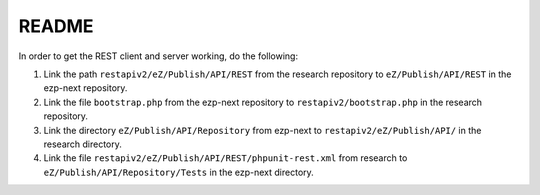 ======
README
======

In order to get the REST client and server working, do the following:

#) Link the path ``restapiv2/eZ/Publish/API/REST`` from the research repository
   to ``eZ/Publish/API/REST`` in the ezp-next repository.

#) Link the file ``bootstrap.php`` from the ezp-next repository
   to ``restapiv2/bootstrap.php`` in the research repository.

#) Link the directory ``eZ/Publish/API/Repository`` from ezp-next to
   ``restapiv2/eZ/Publish/API/`` in the research directory.

#) Link the file ``restapiv2/eZ/Publish/API/REST/phpunit-rest.xml`` from
   research to ``eZ/Publish/API/Repository/Tests`` in the ezp-next directory.


..
   Local Variables:
   mode: rst
   fill-column: 79
   End: 
   vim: et syn=rst tw=79
